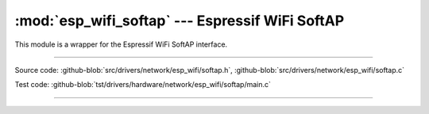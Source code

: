 :mod:`esp_wifi_softap` --- Espressif WiFi SoftAP
=======================================================

This module is a wrapper for the Espressif WiFi SoftAP interface.

----------------------------------------------

.. module:: esp_wifi_softap
   :synopsis: Espressif WiFi SoftAP.

Source code: :github-blob:`src/drivers/network/esp_wifi/softap.h`, :github-blob:`src/drivers/network/esp_wifi/softap.c`

Test code: :github-blob:`tst/drivers/hardware/network/esp_wifi/softap/main.c`

----------------------------------------------

.. doxygenfile:: drivers/network/esp_wifi/softap.h
   :project: simba
